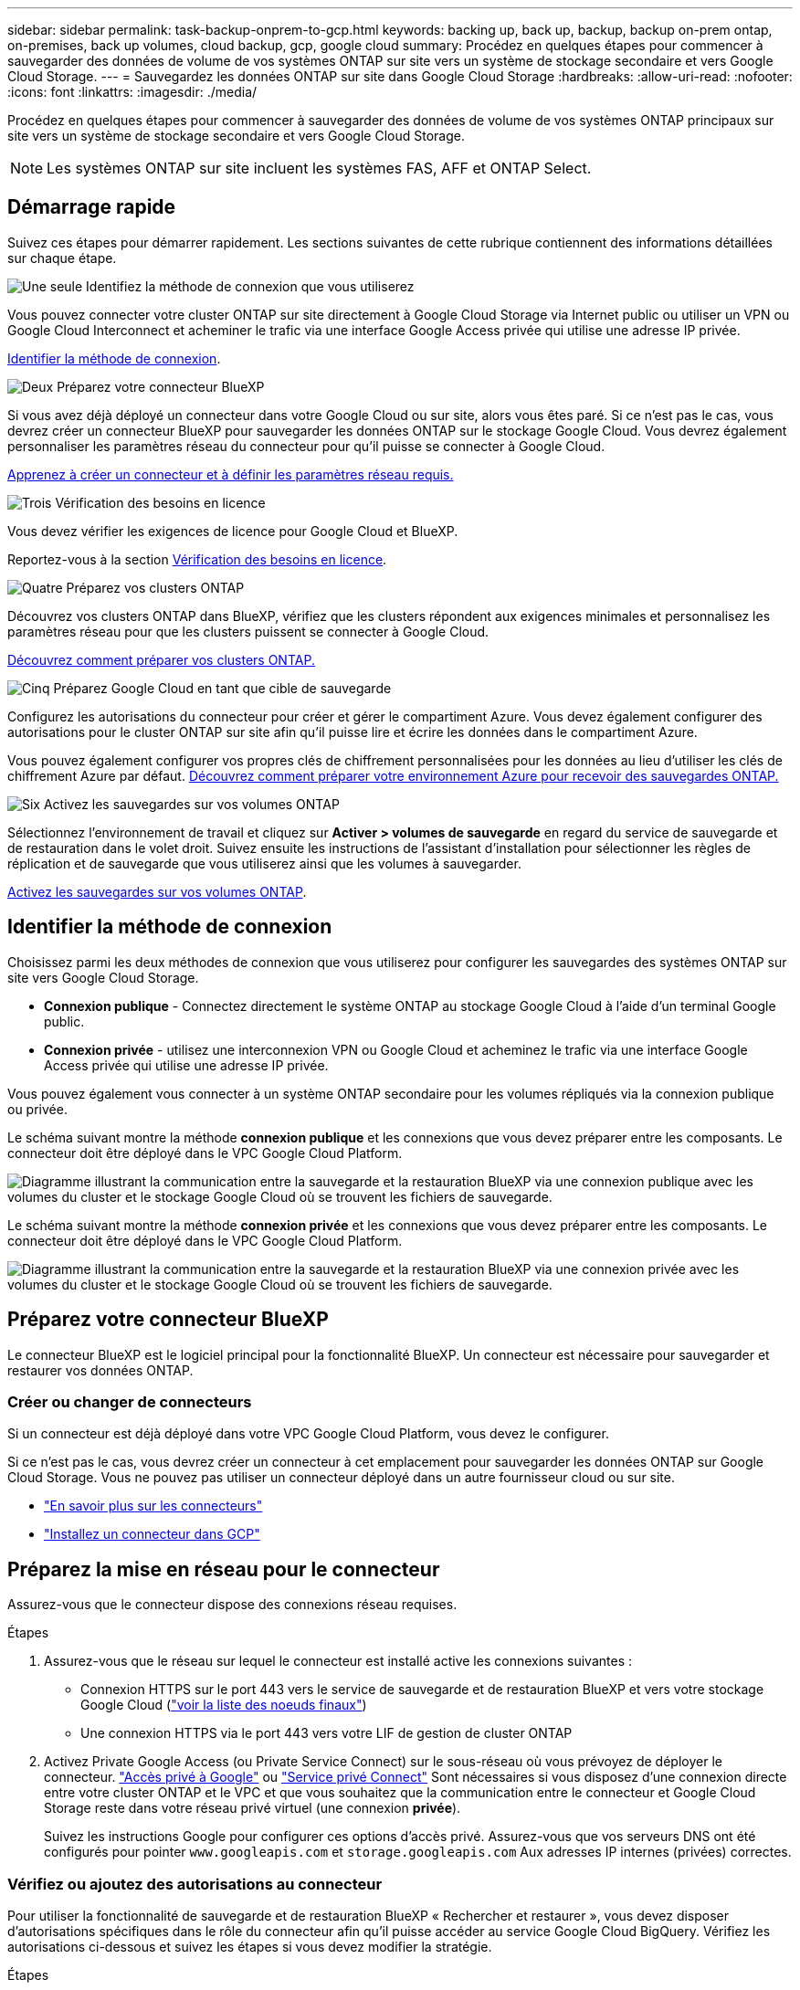 ---
sidebar: sidebar 
permalink: task-backup-onprem-to-gcp.html 
keywords: backing up, back up, backup, backup on-prem ontap, on-premises, back up volumes, cloud backup, gcp, google cloud 
summary: Procédez en quelques étapes pour commencer à sauvegarder des données de volume de vos systèmes ONTAP sur site vers un système de stockage secondaire et vers Google Cloud Storage. 
---
= Sauvegardez les données ONTAP sur site dans Google Cloud Storage
:hardbreaks:
:allow-uri-read: 
:nofooter: 
:icons: font
:linkattrs: 
:imagesdir: ./media/


[role="lead"]
Procédez en quelques étapes pour commencer à sauvegarder des données de volume de vos systèmes ONTAP principaux sur site vers un système de stockage secondaire et vers Google Cloud Storage.


NOTE: Les systèmes ONTAP sur site incluent les systèmes FAS, AFF et ONTAP Select.



== Démarrage rapide

Suivez ces étapes pour démarrer rapidement. Les sections suivantes de cette rubrique contiennent des informations détaillées sur chaque étape.

.image:https://raw.githubusercontent.com/NetAppDocs/common/main/media/number-1.png["Une seule"] Identifiez la méthode de connexion que vous utiliserez
[role="quick-margin-para"]
Vous pouvez connecter votre cluster ONTAP sur site directement à Google Cloud Storage via Internet public ou utiliser un VPN ou Google Cloud Interconnect et acheminer le trafic via une interface Google Access privée qui utilise une adresse IP privée.

[role="quick-margin-para"]
<<Identifier la méthode de connexion>>.

.image:https://raw.githubusercontent.com/NetAppDocs/common/main/media/number-2.png["Deux"] Préparez votre connecteur BlueXP
[role="quick-margin-para"]
Si vous avez déjà déployé un connecteur dans votre Google Cloud ou sur site, alors vous êtes paré. Si ce n'est pas le cas, vous devrez créer un connecteur BlueXP pour sauvegarder les données ONTAP sur le stockage Google Cloud. Vous devrez également personnaliser les paramètres réseau du connecteur pour qu'il puisse se connecter à Google Cloud.

[role="quick-margin-para"]
<<Préparez votre connecteur BlueXP,Apprenez à créer un connecteur et à définir les paramètres réseau requis.>>

.image:https://raw.githubusercontent.com/NetAppDocs/common/main/media/number-3.png["Trois"] Vérification des besoins en licence
[role="quick-margin-para"]
Vous devez vérifier les exigences de licence pour Google Cloud et BlueXP.

[role="quick-margin-para"]
Reportez-vous à la section <<Vérification des besoins en licence>>.

.image:https://raw.githubusercontent.com/NetAppDocs/common/main/media/number-4.png["Quatre"] Préparez vos clusters ONTAP
[role="quick-margin-para"]
Découvrez vos clusters ONTAP dans BlueXP, vérifiez que les clusters répondent aux exigences minimales et personnalisez les paramètres réseau pour que les clusters puissent se connecter à Google Cloud.

[role="quick-margin-para"]
<<Préparez vos clusters ONTAP,Découvrez comment préparer vos clusters ONTAP.>>

.image:https://raw.githubusercontent.com/NetAppDocs/common/main/media/number-5.png["Cinq"] Préparez Google Cloud en tant que cible de sauvegarde
[role="quick-margin-para"]
Configurez les autorisations du connecteur pour créer et gérer le compartiment Azure. Vous devez également configurer des autorisations pour le cluster ONTAP sur site afin qu'il puisse lire et écrire les données dans le compartiment Azure.

[role="quick-margin-para"]
Vous pouvez également configurer vos propres clés de chiffrement personnalisées pour les données au lieu d'utiliser les clés de chiffrement Azure par défaut. <<Préparez Azure Blob en tant que cible de sauvegarde,Découvrez comment préparer votre environnement Azure pour recevoir des sauvegardes ONTAP.>>

.image:https://raw.githubusercontent.com/NetAppDocs/common/main/media/number-6.png["Six"] Activez les sauvegardes sur vos volumes ONTAP
[role="quick-margin-para"]
Sélectionnez l'environnement de travail et cliquez sur *Activer > volumes de sauvegarde* en regard du service de sauvegarde et de restauration dans le volet droit. Suivez ensuite les instructions de l'assistant d'installation pour sélectionner les règles de réplication et de sauvegarde que vous utiliserez ainsi que les volumes à sauvegarder.

[role="quick-margin-para"]
<<Activez les sauvegardes sur vos volumes ONTAP>>.



== Identifier la méthode de connexion

Choisissez parmi les deux méthodes de connexion que vous utiliserez pour configurer les sauvegardes des systèmes ONTAP sur site vers Google Cloud Storage.

* *Connexion publique* - Connectez directement le système ONTAP au stockage Google Cloud à l'aide d'un terminal Google public.
* *Connexion privée* - utilisez une interconnexion VPN ou Google Cloud et acheminez le trafic via une interface Google Access privée qui utilise une adresse IP privée.


Vous pouvez également vous connecter à un système ONTAP secondaire pour les volumes répliqués via la connexion publique ou privée.

Le schéma suivant montre la méthode *connexion publique* et les connexions que vous devez préparer entre les composants. Le connecteur doit être déployé dans le VPC Google Cloud Platform.

image:diagram_cloud_backup_onprem_gcp_public.png["Diagramme illustrant la communication entre la sauvegarde et la restauration BlueXP via une connexion publique avec les volumes du cluster et le stockage Google Cloud où se trouvent les fichiers de sauvegarde."]

Le schéma suivant montre la méthode *connexion privée* et les connexions que vous devez préparer entre les composants. Le connecteur doit être déployé dans le VPC Google Cloud Platform.

image:diagram_cloud_backup_onprem_gcp_private.png["Diagramme illustrant la communication entre la sauvegarde et la restauration BlueXP via une connexion privée avec les volumes du cluster et le stockage Google Cloud où se trouvent les fichiers de sauvegarde."]



== Préparez votre connecteur BlueXP

Le connecteur BlueXP est le logiciel principal pour la fonctionnalité BlueXP. Un connecteur est nécessaire pour sauvegarder et restaurer vos données ONTAP.



=== Créer ou changer de connecteurs

Si un connecteur est déjà déployé dans votre VPC Google Cloud Platform, vous devez le configurer.

Si ce n'est pas le cas, vous devrez créer un connecteur à cet emplacement pour sauvegarder les données ONTAP sur Google Cloud Storage. Vous ne pouvez pas utiliser un connecteur déployé dans un autre fournisseur cloud ou sur site.

* https://docs.netapp.com/us-en/bluexp-setup-admin/concept-connectors.html["En savoir plus sur les connecteurs"^]
* https://docs.netapp.com/us-en/bluexp-setup-admin/task-quick-start-connector-google.html["Installez un connecteur dans GCP"^]




== Préparez la mise en réseau pour le connecteur

Assurez-vous que le connecteur dispose des connexions réseau requises.

.Étapes
. Assurez-vous que le réseau sur lequel le connecteur est installé active les connexions suivantes :
+
** Connexion HTTPS sur le port 443 vers le service de sauvegarde et de restauration BlueXP et vers votre stockage Google Cloud (https://docs.netapp.com/us-en/bluexp-setup-admin/task-set-up-networking-google.html#endpoints-contacted-for-day-to-day-operations["voir la liste des noeuds finaux"^])
** Une connexion HTTPS via le port 443 vers votre LIF de gestion de cluster ONTAP


. Activez Private Google Access (ou Private Service Connect) sur le sous-réseau où vous prévoyez de déployer le connecteur. https://cloud.google.com/vpc/docs/configure-private-google-access["Accès privé à Google"^] ou https://cloud.google.com/vpc/docs/configure-private-service-connect-apis#on-premises["Service privé Connect"^] Sont nécessaires si vous disposez d'une connexion directe entre votre cluster ONTAP et le VPC et que vous souhaitez que la communication entre le connecteur et Google Cloud Storage reste dans votre réseau privé virtuel (une connexion *privée*).
+
Suivez les instructions Google pour configurer ces options d'accès privé. Assurez-vous que vos serveurs DNS ont été configurés pour pointer `www.googleapis.com` et `storage.googleapis.com` Aux adresses IP internes (privées) correctes.





=== Vérifiez ou ajoutez des autorisations au connecteur

Pour utiliser la fonctionnalité de sauvegarde et de restauration BlueXP « Rechercher et restaurer », vous devez disposer d'autorisations spécifiques dans le rôle du connecteur afin qu'il puisse accéder au service Google Cloud BigQuery. Vérifiez les autorisations ci-dessous et suivez les étapes si vous devez modifier la stratégie.

.Étapes
. Dans le https://console.cloud.google.com["Console Google Cloud"^], Allez à la page *rôles*.
. A l'aide de la liste déroulante située en haut de la page, sélectionnez le projet ou l'organisation qui contient le rôle que vous souhaitez modifier.
. Sélectionnez un rôle personnalisé.
. Sélectionnez *Modifier le rôle* pour mettre à jour les autorisations du rôle.
. Sélectionnez *Ajouter des autorisations* pour ajouter les nouvelles autorisations suivantes au rôle.
+
[source, json]
----
bigquery.jobs.get
bigquery.jobs.list
bigquery.jobs.listAll
bigquery.datasets.create
bigquery.datasets.get
bigquery.jobs.create
bigquery.tables.get
bigquery.tables.getData
bigquery.tables.list
bigquery.tables.create
----
. Sélectionnez *mettre à jour* pour enregistrer le rôle modifié.




== Vérification des besoins en licence

* Avant de pouvoir activer la sauvegarde et la restauration BlueXP pour votre cluster, vous devez soit souscrire à une offre de paiement basé sur l'utilisation (PAYGO) BlueXP Marketplace de Google, soit acheter et activer une licence BYOL de sauvegarde et de restauration BlueXP auprès de NetApp. Ces licences sont destinées à votre compte et peuvent être utilisées sur plusieurs systèmes.
+
** Pour obtenir une licence PAYGO de sauvegarde et de restauration de BlueXP, vous devez être abonné à https://console.cloud.google.com/marketplace/details/netapp-cloudmanager/cloud-manager?supportedpurview=project["L'offre NetApp BlueXP sur Google Marketplace"^]. La facturation de la sauvegarde et de la restauration BlueXP s'effectue via cet abonnement.
** Pour les licences BYOL de sauvegarde et de restauration BlueXP, vous devez disposer du numéro de série de NetApp qui vous permet d'utiliser le service pour la durée et la capacité de la licence. link:task-licensing-cloud-backup.html#use-a-bluexp-backup-and-recovery-byol-license["Découvrez comment gérer vos licences BYOL"].


* Vous devez disposer d'un abonnement Google pour l'espace de stockage objet dans lequel vos sauvegardes seront stockées.


*Régions prises en charge*

Vous pouvez créer des sauvegardes à partir de systèmes sur site vers Google Cloud Storage dans toutes les régions https://cloud.netapp.com/cloud-volumes-global-regions["Dans ce cas, Cloud Volumes ONTAP est pris en charge"^]. Vous spécifiez la région dans laquelle les sauvegardes seront stockées lors de la configuration du service.



== Préparez vos clusters ONTAP

Vous devez préparer votre système ONTAP source sur site et tous les systèmes ONTAP ou Cloud Volumes ONTAP secondaires sur site.

La préparation de vos clusters ONTAP implique les étapes suivantes :

* Découvrez vos systèmes ONTAP dans BlueXP
* Vérifiez la configuration système requise pour ONTAP
* Vérifiez les exigences réseau de ONTAP pour la sauvegarde des données dans un stockage objet
* Vérifiez les exigences de mise en réseau ONTAP pour la réplication de volumes




=== Découvrez vos systèmes ONTAP dans BlueXP

Votre système ONTAP source sur site et tous les systèmes ONTAP ou Cloud Volumes ONTAP sur site secondaires doivent être disponibles dans la fenêtre BlueXP Canvas.

Vous devez connaître l'adresse IP de gestion du cluster et le mot de passe permettant au compte utilisateur admin d'ajouter le cluster.
https://docs.netapp.com/us-en/bluexp-ontap-onprem/task-discovering-ontap.html["Découvrez comment détecter un cluster"^].



=== Vérifiez la configuration système requise pour ONTAP

Assurez-vous que les exigences ONTAP suivantes sont respectées :

* Minimum de ONTAP 9.8 ; ONTAP 9.8P13 et ultérieur est recommandé.
* Une licence SnapMirror (incluse dans le bundle Premium ou Data protection Bundle).
+
*Remarque :* le « bundle de cloud hybride » n'est pas requis lors de l'utilisation de la sauvegarde et de la restauration BlueXP.

+
Découvrez comment https://docs.netapp.com/us-en/ontap/system-admin/manage-licenses-concept.html["gérez les licences du cluster"^].

* L'heure et le fuseau horaire sont correctement réglés. Découvrez comment https://docs.netapp.com/us-en/ontap/system-admin/manage-cluster-time-concept.html["configurez l'heure du cluster"^].
* Si vous allez répliquer des données, vérifiez que les volumes source et de destination exécutent des versions ONTAP compatibles avant de répliquer des données.
+
https://docs.netapp.com/us-en/ontap/data-protection/compatible-ontap-versions-snapmirror-concept.html["Afficher les versions compatibles ONTAP pour les relations SnapMirror"^].





=== Vérifiez les exigences réseau de ONTAP pour la sauvegarde des données dans un stockage objet

Vous devez configurer les exigences suivantes sur le système qui se connecte au stockage objet.

* Dans le cas d'une architecture de sauvegarde « Fan-Out », configurez les paramètres suivants sur le système _primary_.
* Pour une architecture de sauvegarde en cascade, configurez les paramètres suivants sur le système _secondary_.


Les exigences de mise en réseau de clusters ONTAP suivantes sont requises :

* Le cluster ONTAP établit une connexion HTTPS sur le port 443 depuis le LIF intercluster vers Google Cloud Storage pour les opérations de sauvegarde et de restauration.
+
Le ONTAP lit et écrit les données vers et à partir du stockage objet. Le stockage objet ne démarre jamais, il répond simplement.

* ONTAP exige une connexion entrante depuis le connecteur jusqu'à la LIF de gestion du cluster. Le connecteur peut résider dans un VPC Google Cloud Platform.
* Un LIF intercluster est nécessaire sur chaque nœud ONTAP qui héberge les volumes que vous souhaitez sauvegarder. La LIF doit être associée au _IPspace_ que ONTAP doit utiliser pour se connecter au stockage objet. https://docs.netapp.com/us-en/ontap/networking/standard_properties_of_ipspaces.html["En savoir plus sur les IPspaces"^].
+
Lorsque vous configurez la sauvegarde et la restauration BlueXP, vous êtes invité à utiliser l'IPspace. Vous devez choisir l'IPspace auquel chaque LIF est associée. Il peut s'agir de l'IPspace par défaut ou d'un IPspace personnalisé que vous avez créé.

* Les LIFs intercluster des nœuds peuvent accéder au magasin d'objets.
* Les serveurs DNS ont été configurés pour la machine virtuelle de stockage où les volumes sont situés. Découvrez comment https://docs.netapp.com/us-en/ontap/networking/configure_dns_services_auto.html["Configuration des services DNS pour le SVM"^].
+
Si vous utilisez Private Google Access ou Private Service Connect, assurez-vous que vos serveurs DNS ont été configurés pour pointer `storage.googleapis.com` À l'adresse IP interne (privée) correcte.

* Notez que si vous utilisez un IPspace différent de celui utilisé par défaut, vous devrez peut-être créer une route statique pour obtenir l'accès au stockage objet.
* Si nécessaire, mettez à jour les règles de pare-feu pour permettre les connexions de sauvegarde et de restauration BlueXP entre ONTAP et le stockage objet via le port 443, ainsi que le trafic de résolution de noms entre la machine virtuelle de stockage et le serveur DNS via le port 53 (TCP/UDP).




=== Vérifiez les exigences de mise en réseau ONTAP pour la réplication de volumes

Avant d'activer les sauvegardes dans BlueXP Backup and Recovery, assurez-vous que les systèmes source et de destination respectent la version d'ONTAP et les exigences de mise en réseau.



==== Configuration réseau requise par Cloud Volumes ONTAP

Le groupe de sécurité de l’instance doit inclure les règles entrantes et sortantes requises : plus précisément, les règles pour ICMP et les ports 11104 et 11105. Ces règles sont incluses dans le groupe de sécurité prédéfini.



==== Exigences de mise en réseau ONTAP sur site

* Si le cluster se trouve sur votre site, vous devez disposer d'une connexion entre votre réseau d'entreprise et votre réseau virtuel du fournisseur cloud. Il s'agit généralement d'une connexion VPN.
* Les clusters ONTAP doivent répondre à des exigences supplémentaires en termes de sous-réseau, de port, de pare-feu et de cluster.
+
Comme vous pouvez répliquer sur Cloud Volumes ONTAP ou un système sur site, vérifiez les exigences de peering pour les systèmes ONTAP sur site. Reportez-vous à la section https://docs.netapp.com/us-en/ontap-sm-classic/peering/reference_prerequisites_for_cluster_peering.html["Afficher les conditions préalables au peering de cluster dans la documentation de ONTAP"^].





== Préparez Google Cloud Storage en tant que cible de sauvegarde

La préparation de Google Cloud Storage en tant que cible de sauvegarde implique les étapes suivantes :

* Définissez les autorisations.
* (Facultatif) Créez vos propres compartiments. (Si vous le souhaitez, le service créera des compartiments.)
* (Facultatif) configurez les clés gérées par le client pour le chiffrement des données




=== Configurez les autorisations

Lorsque vous configurez la sauvegarde, vous devez fournir des clés d'accès au stockage pour un compte de service avec des autorisations spécifiques. Un compte de service permet à la sauvegarde et à la restauration BlueXP de s'authentifier et d'accéder aux compartiments de stockage cloud utilisés pour stocker les sauvegardes. Les clés sont requises pour que Google Cloud Storage sache qui effectue la demande.

.Étapes
. Dans le https://console.cloud.google.com["Console Google Cloud"^], Allez à la page *rôles*.
. https://cloud.google.com/iam/docs/creating-custom-roles#creating_a_custom_role["Créer un nouveau rôle"^] avec les autorisations suivantes :
+
[source, json]
----
storage.buckets.create
storage.buckets.delete
storage.buckets.get
storage.buckets.list
storage.buckets.update
storage.buckets.getIamPolicy
storage.multipartUploads.create
storage.objects.create
storage.objects.delete
storage.objects.get
storage.objects.list
storage.objects.update
----
. Dans la console Google Cloud, https://console.cloud.google.com/iam-admin/serviceaccounts["Accédez à la page comptes de service"^].
. Sélectionnez votre projet cloud.
. Sélectionnez *Créer un compte de service* et fournissez les informations requises :
+
.. *Détails du compte de service* : saisissez un nom et une description.
.. *Accordez à ce compte de service l'accès au projet* : sélectionnez le rôle personnalisé que vous venez de créer.
.. Sélectionnez *Done*.


. Accédez à https://console.cloud.google.com/storage/settings["Paramètres de stockage GCP"^] et créez des clés d'accès pour le compte de service :
+
.. Sélectionnez un projet et sélectionnez *interopérabilité*. Si vous ne l'avez pas déjà fait, sélectionnez *Activer l'accès à l'interopérabilité*.
.. Sous *clés d'accès pour les comptes de service*, sélectionnez *Créer une clé pour un compte de service*, sélectionnez le compte de service que vous venez de créer, puis cliquez sur *Créer une clé*.
+
Vous devrez entrer les clés dans BlueXP Backup and Recovery plus tard lorsque vous configurez le service de sauvegarde.







=== Créez vos propres compartiments

Par défaut, le service crée des compartiments pour vous. Ou, si vous souhaitez utiliser vos propres compartiments, vous pouvez les créer avant de démarrer l'assistant d'activation de sauvegarde, puis les sélectionner dans l'assistant.



=== Configurez des clés de chiffrement gérées par le client (CMEK) pour le chiffrement des données

Vous pouvez utiliser vos propres clés gérées par le client pour le chiffrement des données au lieu d'utiliser les clés de chiffrement gérées par Google par défaut. Les clés inter-régions et inter-projets sont prises en charge. Vous pouvez donc choisir un projet pour un compartiment différent du projet de la clé CMEK.

Si vous prévoyez d'utiliser vos propres clés gérées par le client :

* Vous devez disposer du porte-clés et du nom de la clé pour pouvoir ajouter ces informations dans l'assistant d'activation. https://cloud.google.com/kms/docs/cmek["En savoir plus sur les clés de chiffrement gérées par les clients"^].
* Vous devez vérifier que les autorisations requises sont incluses dans le rôle du connecteur :
+
[source, json]
----
cloudkms.cryptoKeys.get
cloudkms.cryptoKeys.getIamPolicy
cloudkms.cryptoKeys.list
cloudkms.cryptoKeys.setIamPolicy
cloudkms.keyRings.get
cloudkms.keyRings.getIamPolicy
cloudkms.keyRings.list
cloudkms.keyRings.setIamPolicy
----
* Vous devez vérifier que l'API Google « Cloud Key Management Service (KMS) » est activée dans votre projet. Voir la https://cloud.google.com/apis/docs/getting-started#enabling_apis["Documentation Google Cloud : activation des API"] pour plus d'informations.


*Considérations de CMEK:*

* Les clés HSM (avec support matériel) et générées par logiciel sont prises en charge.
* Les clés KMS créées ou importées Cloud sont toutes les deux prises en charge.
* Seules les clés régionales sont prises en charge, et les clés globales ne sont pas prises en charge.
* Actuellement, seul l'objectif "chiffrement/déchiffrement symétrique" est pris en charge.
* L'agent de service associé au compte de stockage se voit attribuer le rôle IAM « CryptoKey Encrypter/Decrypter (roles/cloudkms.cryptoKeyEncrypterDecrypter) » par la sauvegarde et la restauration BlueXP.




== Activez les sauvegardes sur vos volumes ONTAP

Activez les sauvegardes à tout moment directement depuis votre environnement de travail sur site.

Un assistant vous guide à travers les étapes principales suivantes :

* <<Sélectionnez les volumes à sauvegarder>>
* <<Définir la stratégie de sauvegarde>>
* <<Vérifiez vos sélections>>


Vous pouvez également <<Affiche les commandes API>> à l'étape de vérification, vous pouvez copier le code pour automatiser l'activation de la sauvegarde pour les futurs environnements de travail.



=== Démarrez l'assistant

.Étapes
. Accédez à l'assistant Activer la sauvegarde et la récupération de l'une des manières suivantes :
+
** Dans le canevas BlueXP, sélectionnez l'environnement de travail et sélectionnez *Activer > volumes de sauvegarde* en regard du service de sauvegarde et de restauration dans le panneau de droite.
+
image:screenshot_backup_onprem_enable.png["Capture d'écran affichant le bouton d'activation de la sauvegarde et de la restauration disponible après la sélection d'un environnement de travail."]

+
Si la destination Google Cloud Storage pour vos sauvegardes existe en tant qu'environnement de travail sur la zone de travail, vous pouvez faire glisser le cluster ONTAP vers le stockage objet Google Cloud.

** Sélectionnez *volumes* dans la barre de sauvegarde et de récupération. Dans l'onglet volumes, sélectionnez l'option *actions (...)* et sélectionnez *Activer la sauvegarde* pour un seul volume (qui n'a pas déjà activé la réplication ou la sauvegarde sur le stockage objet). .


+
La page Introduction de l'assistant affiche les options de protection, y compris les snapshots locaux, la réplication et les sauvegardes. Si vous avez effectué la deuxième option de cette étape, la page définir la stratégie de sauvegarde s'affiche avec un volume sélectionné.

. Continuez avec les options suivantes :
+
** Si vous disposez déjà d'un connecteur BlueXP, vous êtes paré. Sélectionnez *Suivant*.
** Si vous ne disposez pas encore d'un connecteur BlueXP, l'option *Ajouter un connecteur* apparaît. Reportez-vous à la section <<Préparez votre connecteur BlueXP>>.






=== Sélectionnez les volumes à sauvegarder

Choisissez les volumes à protéger. Vous pouvez choisir de protéger les volumes FlexVol ou FlexGroup, mais vous ne pouvez pas en combiner plusieurs pour l'environnement de travail que vous avez choisi de protéger.

[NOTE]
====
* Vous ne pouvez activer une sauvegarde que sur un seul volume FlexGroup à la fois.
* Les volumes sélectionnés doivent également avoir le même paramètre SnapLock. SnapLock Enterprise doit être activé sur tous les volumes ou SnapLock doit être désactivé. (Les volumes avec le mode SnapLock Compliance ne sont pas pris en charge actuellement.) Vous ne pouvez pas sélectionner une combinaison de volumes verrouillés et déverrouillés.


====
Un volume protégé possède un ou plusieurs des éléments suivants : règle Snapshot, règle de réplication, règle de sauvegarde sur objet.


NOTE: Si les règles Snapshot et de réplication des volumes choisis sont différentes de celles que vous sélectionnez ultérieurement, les règles existantes seront remplacées.

.Étapes
. Dans la page Sélectionner des volumes, sélectionnez le ou les volumes à protéger.
+
** Vous pouvez également filtrer les lignes pour afficher uniquement les volumes avec certains types de volumes, styles et autres pour faciliter la sélection.
** Après avoir sélectionné le premier volume, vous pouvez sélectionner tous les volumes FlexVol. Pour sauvegarder tous les volumes FlexVol existants et tous les volumes FlexVol ajoutés ultérieurement, cochez un volume en premier, puis cochez la case dans la ligne de titre. (image:button_backup_all_volumes.png[""]).
+

TIP: Nous vous recommandons cette option afin que tous vos volumes soient sauvegardés et que vous n'aurez jamais à vous souvenir de pouvoir effectuer des sauvegardes pour de nouveaux volumes.

** Pour sauvegarder des volumes individuels, cochez la case de chaque volume (image:button_backup_1_volume.png[""]).


. Sélectionnez *Suivant*.




=== Définir la stratégie de sauvegarde

La définition de la stratégie de sauvegarde implique la définition des options suivantes :

* Que vous souhaitiez une ou plusieurs options de sauvegarde : snapshots locaux, réplication et sauvegarde vers le stockage objet
* Architecture
* Règle Snapshot locale
* Cible et règle de réplication
+

NOTE: Si les règles Snapshot et de réplication des volumes choisis sont différentes de celles sélectionnées à cette étape, les règles existantes seront remplacées.

* Sauvegarde vers des informations de stockage objet (fournisseur, chiffrement, mise en réseau, règles de sauvegarde et options d'exportation).


.Étapes
. Dans la page définir la stratégie de sauvegarde, choisissez une ou plusieurs des options suivantes. Les trois sont sélectionnés par défaut :
+
** *Snapshots locaux* : si vous effectuez une réplication ou une sauvegarde sur un stockage objet, des snapshots locaux doivent être créés.
** *Réplication* : crée des volumes répliqués sur un autre système de stockage ONTAP.
** *Backup* : sauvegarde les volumes dans le stockage objet.


. *Architecture* : si vous avez choisi la réplication et la sauvegarde, choisissez l'un des flux d'informations suivants :
+
** *Cascading* : les informations passent du stockage primaire au stockage secondaire et du stockage secondaire au stockage objet.
** *Fan Out* : les informations passent du stockage primaire au stockage secondaire _et_ du stockage primaire au stockage objet.
+
Pour plus d'informations sur ces architectures, reportez-vous à la section link:concept-protection-journey.html["Planifiez votre parcours en matière de protection"].



. *Instantané local* : choisissez une stratégie de snapshot existante.
+

TIP: Pour créer une règle personnalisée, vous pouvez utiliser System Manager ou l'interface de ligne de commandes de ONTAP `snapmirror policy create` commande. Reportez-vous à la section.

. *Réplication* : définissez les options suivantes :
+
** *Cible de réplication* : sélectionnez l'environnement de travail de destination et le SVM. Si vous le souhaitez, sélectionnez le ou les agrégats de destination, ainsi que le préfixe ou le suffixe à ajouter au nom du volume répliqué.
** *Règle de réplication* : choisissez une règle de réplication existante.


. *Sauvegarder dans l'objet* : si vous avez sélectionné *Sauvegarder*, définissez les options suivantes :
+
** *Fournisseur* : sélectionnez *Google Cloud*.
** *Paramètres du fournisseur* : saisissez les détails du fournisseur et la région dans laquelle les sauvegardes seront stockées.
+
Créez un nouveau compartiment ou sélectionnez-en un que vous avez déjà créé.

+

TIP: Si vous souhaitez transférer d'anciens fichiers de sauvegarde vers un stockage Google Cloud Archive pour optimiser davantage les coûts, assurez-vous que le compartiment dispose de la règle de cycle de vie appropriée.

+
Entrez la clé d'accès et la clé secrète Google Cloud.

** *Clé de chiffrement* : si vous avez créé un nouveau compte de stockage Google Cloud, entrez les informations de clé de chiffrement qui vous ont été fournies par le fournisseur. Vous pouvez choisir d'utiliser les clés de chiffrement Google Cloud par défaut ou de choisir vos propres clés gérées par le client dans votre compte Google Cloud pour gérer le chiffrement de vos données.
+

NOTE: Si vous avez choisi un compte de stockage Google Cloud existant, les informations de chiffrement sont déjà disponibles. Vous n'avez donc pas besoin de les saisir maintenant.

+
Si vous choisissez d'utiliser vos propres clés gérées par le client, entrez le porte-clés et le nom de la clé. https://cloud.google.com/kms/docs/cmek["En savoir plus sur les clés de chiffrement gérées par les clients"^].

** *Mise en réseau* : choisissez l'IPspace.
+
L'IPspace dans le cluster ONTAP où les volumes à sauvegarder résident. Les LIF intercluster pour cet IPspace doivent avoir un accès Internet sortant.

** *Politique de sauvegarde* : sélectionnez une stratégie de sauvegarde existante.
+

TIP: Pour créer une règle personnalisée, vous pouvez utiliser System Manager ou l'interface de ligne de commandes de ONTAP. Voir <link>.

** *Exporter les copies Snapshot existantes vers le stockage objet en tant que copies de sauvegarde* : s'il existe des copies Snapshot locales pour les volumes en lecture/écriture dans cet environnement de travail qui correspondent à l'étiquette du programme de sauvegarde que vous venez de sélectionner pour cet environnement de travail (par exemple, tous les jours, toutes les semaines, etc.), cette invite supplémentaire s'affiche. Cochez cette case pour que tous les snapshots historiques soient copiés dans le stockage objet en tant que fichiers de sauvegarde afin de garantir une protection complète de vos volumes.


. Sélectionnez *Suivant*.




=== Vérifiez vos sélections

C'est l'occasion de revoir vos sélections et d'apporter des ajustements, si nécessaire.

.Étapes
. Dans la page révision, vérifiez vos sélections.
. Cochez éventuellement la case *synchronisez automatiquement les étiquettes de la règle Snapshot avec les étiquettes de la règle de réplication et de sauvegarde*. Cette opération crée des snapshots avec une étiquette qui correspond aux étiquettes des règles de réplication et de sauvegarde.
. Sélectionnez *Activer la sauvegarde*.


.Résultat
La sauvegarde et la restauration BlueXP commencent à effectuer les sauvegardes initiales de vos volumes. Le transfert de base du volume répliqué et du fichier de sauvegarde inclut une copie complète des données du système de stockage primaire. Les transferts suivants contiennent des copies différentielles des données du système de stockage principal contenues dans les copies Snapshot.

Un volume répliqué est créé dans le cluster de destination qui sera synchronisé avec le volume source.

Un compartiment Google Cloud Storage est créé automatiquement dans le compte de service indiqué par la clé d'accès Google et la clé secrète que vous avez saisies, et les fichiers de sauvegarde y sont stockés. Le tableau de bord de sauvegarde de volume s'affiche pour vous permettre de surveiller l'état des sauvegardes.

Vous pouvez également surveiller l'état des tâches de sauvegarde et de restauration à l'aide de l' link:task-monitor-backup-jobs.html["Panneau surveillance des tâches"^].



=== Affiche les commandes API

Vous pouvez afficher et éventuellement copier les commandes d'API utilisées dans l'assistant Activer la sauvegarde et la restauration. Vous pouvez utiliser cette option pour automatiser l'activation des sauvegardes dans les futurs environnements de travail.

.Étapes
. Dans l'assistant Activer la sauvegarde et la récupération, sélectionnez *Afficher la requête API*.
. Pour copier les commandes dans le presse-papiers, sélectionnez l'icône *Copier*.




== Et la suite ?

* C'est possible link:task-manage-backups-ontap.html["gérez vos fichiers de sauvegarde et vos règles de sauvegarde"^]. Cela comprend le démarrage et l'arrêt des sauvegardes, la suppression des sauvegardes, l'ajout et la modification de la planification des sauvegardes, etc.
* C'est possible link:task-manage-backup-settings-ontap.html["gérez les paramètres de sauvegarde au niveau du cluster"^]. Il s'agit notamment de changer les clés de stockage que ONTAP utilise pour accéder au stockage cloud, de modifier la bande passante réseau disponible pour télécharger les sauvegardes vers le stockage objet, de modifier le paramètre de sauvegarde automatique pour les volumes futurs, etc.
* Vous pouvez également link:task-restore-backups-ontap.html["restaurez des volumes, des dossiers ou des fichiers individuels à partir d'un fichier de sauvegarde"^] Vers un système Cloud Volumes ONTAP dans Google ou vers un système ONTAP sur site.

